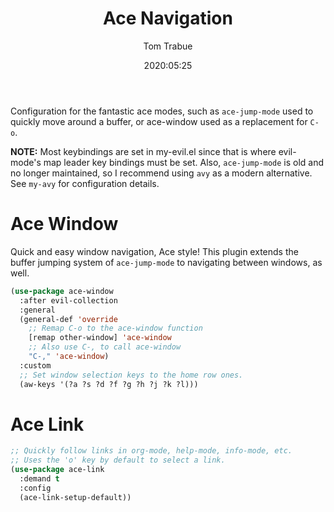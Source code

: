 #+title:  Ace Navigation
#+author: Tom Trabue
#+email:  tom.trabue@gmail.com
#+date:   2020:05:25
#+STARTUP: fold

Configuration for the fantastic ace modes, such as =ace-jump-mode= used to
quickly move around a buffer, or ace-window used as a replacement for =C-o=.

*NOTE:* Most keybindings are set in my-evil.el since that is where evil-mode's
        map leader key bindings must be set. Also, =ace-jump-mode= is old and no
        longer maintained, so I recommend using =avy= as a modern
        alternative. See =my-avy= for configuration details.

* Ace Window
  Quick and easy window navigation, Ace style! This plugin extends the buffer
  jumping system of =ace-jump-mode= to navigating between windows, as well.

#+begin_src emacs-lisp
  (use-package ace-window
    :after evil-collection
    :general
    (general-def 'override
      ;; Remap C-o to the ace-window function
      [remap other-window] 'ace-window
      ;; Also use C-, to call ace-window
      "C-," 'ace-window)
    :custom
    ;; Set window selection keys to the home row ones.
    (aw-keys '(?a ?s ?d ?f ?g ?h ?j ?k ?l)))
#+end_src

* Ace Link
#+begin_src emacs-lisp
  ;; Quickly follow links in org-mode, help-mode, info-mode, etc.
  ;; Uses the 'o' key by default to select a link.
  (use-package ace-link
    :demand t
    :config
    (ace-link-setup-default))
#+end_src
